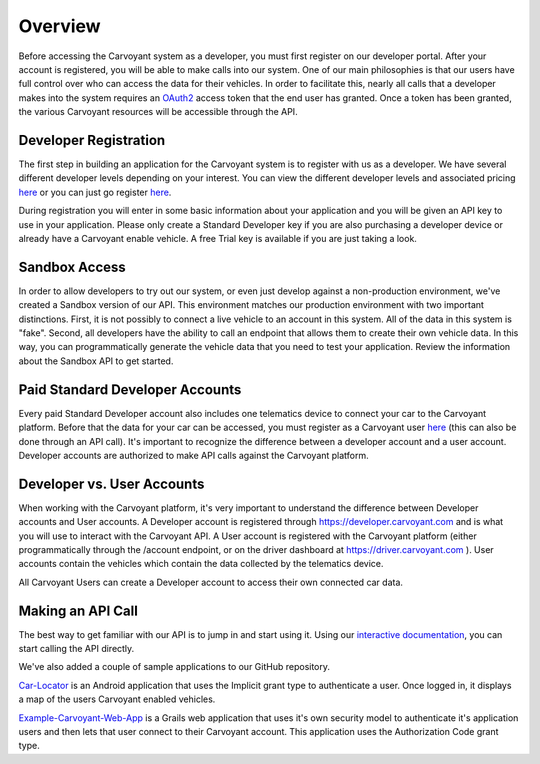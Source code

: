 Overview
========

Before accessing the Carvoyant system as a developer, you must first register on our developer portal.  After your account is registered, you will be able to make calls into our system.  One of our main philosophies is that our users have full control over who can access the data for their vehicles.  In order to facilitate this, nearly all calls that a developer makes into the system requires an `OAuth2 <http://tools.ietf.org/html/draft-ietf-oauth-v2-20>`_ access token that the end user has granted.  Once a token has been granted, the various Carvoyant resources will be accessible through the API.

Developer Registration
----------------------

The first step in building an application for the Carvoyant system is to register with us as a developer.  We have several different developer levels depending on your interest.  You can view the different developer levels and associated pricing `here <https://developer.carvoyant.com/pricing>`_ or you can just go register `here <https://developer.carvoyant.com/member/register>`_.

During registration you will enter in some basic information about your application and you will be given an API key to use in your application.  Please only create a Standard Developer key if you are also purchasing a developer device or already have a Carvoyant enable vehicle.  A free Trial key is available if you are just taking a look.

Sandbox Access
--------------

In order to allow developers to try out our system, or even just develop against a non-production environment, we've created a Sandbox version of our API.  This environment matches our production environment with two important distinctions.  First, it is not possibly to connect a live vehicle to an account in this system.  All of the data in this system is "fake".  Second, all developers have the ability to call an endpoint that allows them to create their own vehicle data.  In this way, you can programmatically generate the vehicle data that you need to test your application.  Review the information about the Sandbox API to get started.

Paid Standard Developer Accounts
--------------------------------

Every paid Standard Developer account also includes one telematics device to connect your car to the Carvoyant platform.  Before that the data for your car can be accessed, you must register as a Carvoyant user `here <https://driver.carvoyant.com>`_ (this can also be done through an API call).  It's important to recognize the difference between a developer account and a user account.  Developer accounts are authorized to make API calls against the Carvoyant platform.

Developer vs. User Accounts
---------------------------

When working with the Carvoyant platform, it's very important to understand the difference between Developer accounts and User accounts.  A Developer account is registered through https://developer.carvoyant.com and is what you will use to interact with the Carvoyant API. A User account is registered with the Carvoyant platform (either programmatically through the /account endpoint, or on the driver dashboard at https://driver.carvoyant.com ).  User accounts contain the vehicles which contain the data collected by the telematics device.

All Carvoyant Users can create a Developer account to access their own connected car data.

Making an API Call
------------------

The best way to get familiar with our API is to jump in and start using it.  Using our `interactive documentation <https://developer.carvoyant.com/io-docs>`_, you can start calling the API directly.

We've also added a couple of sample applications to our GitHub repository.

`Car-Locator <https://github.com/carvoyant/Car-Locator>`_ is an Android application that uses the Implicit grant type to authenticate a user.  Once logged in, it displays a map of the users Carvoyant enabled vehicles.

`Example-Carvoyant-Web-App <https://github.com/carvoyant/Example-Carvoyant-Web-App>`_ is a Grails web application that uses it's own security model to authenticate it's application users and then lets that user connect to their Carvoyant account.  This application uses the Authorization Code grant type.

